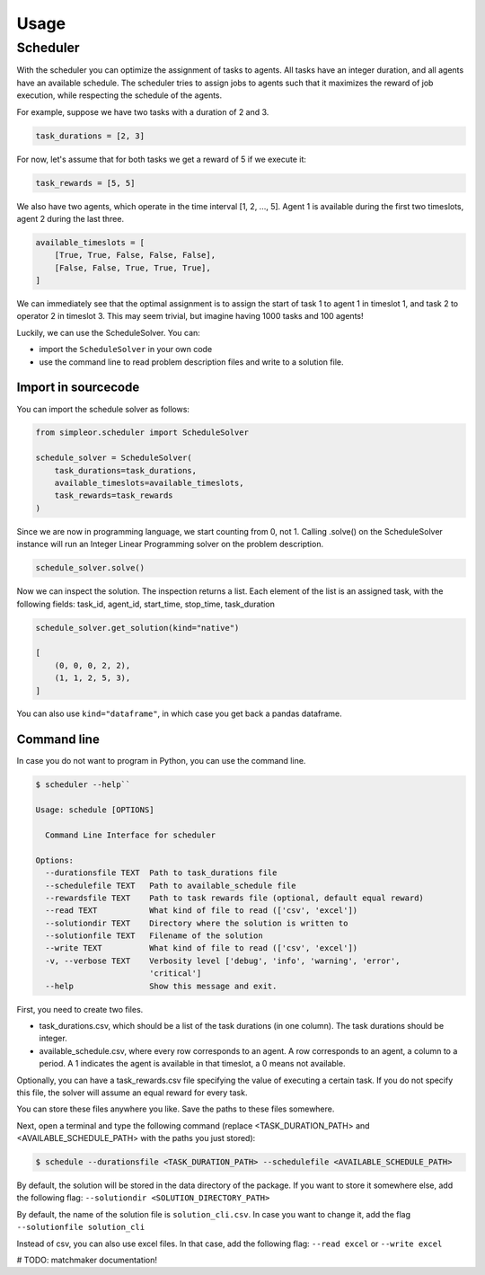 =====
Usage
=====

Scheduler
---------
With the scheduler you can optimize the assignment of tasks to agents.
All tasks have an integer duration, and all agents have an available schedule.
The scheduler tries to assign jobs to agents such that it maximizes the reward
of job execution, while respecting the schedule of the agents.

For example, suppose we have two tasks with a duration of 2 and 3.

.. code-block:: python

    task_durations = [2, 3]

For now, let's assume that for both tasks we get a reward of 5 if
we execute it:

.. code-block:: python

    task_rewards = [5, 5]

We also have two agents, which operate in the time interval [1, 2, ..., 5].
Agent 1 is available during the first two timeslots, agent 2 during the last three.

.. code-block:: python

    available_timeslots = [
        [True, True, False, False, False],
        [False, False, True, True, True],
    ]

We can immediately see that the optimal assignment is to assign the start of task 1 to
agent 1 in timeslot 1, and task 2 to operator 2 in timeslot 3. This may seem
trivial, but imagine having 1000 tasks and 100 agents!

Luckily, we can use the ScheduleSolver. You can:

- import the ``ScheduleSolver`` in your own code
- use the command line to read problem description files and write to a solution file.

Import in sourcecode
~~~~~~~~~~~~~~~~~~~~
You can import the schedule solver as follows:

.. code-block:: python

    from simpleor.scheduler import ScheduleSolver

    schedule_solver = ScheduleSolver(
        task_durations=task_durations,
        available_timeslots=available_timeslots,
        task_rewards=task_rewards
    )


Since we are now in programming language, we start counting from 0, not 1.
Calling .solve() on the ScheduleSolver instance will run an Integer Linear
Programming solver on the problem description.

.. code-block:: python

    schedule_solver.solve()

Now we can inspect the solution. The inspection returns a list.
Each element of the list is an assigned task, with the following fields:
task_id, agent_id, start_time, stop_time, task_duration

.. code-block:: python

    schedule_solver.get_solution(kind="native")

    [
        (0, 0, 0, 2, 2),
        (1, 1, 2, 5, 3),
    ]

You can also use ``kind="dataframe"``, in which case you get back a pandas
dataframe.

Command line
~~~~~~~~~~~~
In case you do not want to program in Python, you can use the command line.

.. code-block::

    $ scheduler --help``

    Usage: schedule [OPTIONS]

      Command Line Interface for scheduler

    Options:
      --durationsfile TEXT  Path to task_durations file
      --schedulefile TEXT   Path to available_schedule file
      --rewardsfile TEXT    Path to task rewards file (optional, default equal reward)
      --read TEXT           What kind of file to read (['csv', 'excel'])
      --solutiondir TEXT    Directory where the solution is written to
      --solutionfile TEXT   Filename of the solution
      --write TEXT          What kind of file to read (['csv', 'excel'])
      -v, --verbose TEXT    Verbosity level ['debug', 'info', 'warning', 'error',
                            'critical']
      --help                Show this message and exit.


First, you need to create two files.

- task_durations.csv, which should be a list of the task durations (in one column). The task durations should be integer.
- available_schedule.csv, where every row corresponds to an agent. A row corresponds to an agent, a column to a period.
  A 1 indicates the agent is available in that timeslot, a 0 means not available.

Optionally, you can have a task_rewards.csv file specifying the value
of executing a certain task. If you do not specify this file, the solver
will assume an equal reward for every task.

You can store these files anywhere you like. Save the paths to these files
somewhere.

Next, open a terminal and type the following command (replace <TASK_DURATION_PATH>
and <AVAILABLE_SCHEDULE_PATH> with the paths you just stored):

.. code-block:: bash

    $ schedule --durationsfile <TASK_DURATION_PATH> --schedulefile <AVAILABLE_SCHEDULE_PATH>

By default, the solution will be stored in the data directory of the package. If you want
to store it somewhere else, add the following flag: ``--solutiondir <SOLUTION_DIRECTORY_PATH>``

By default, the name of the solution file is ``solution_cli.csv``. In case you want to
change it, add the flag ``--solutionfile solution_cli``

Instead of csv, you can also use excel files. In that case, add the following
flag: ``--read excel`` or ``--write excel``


# TODO: matchmaker documentation!
